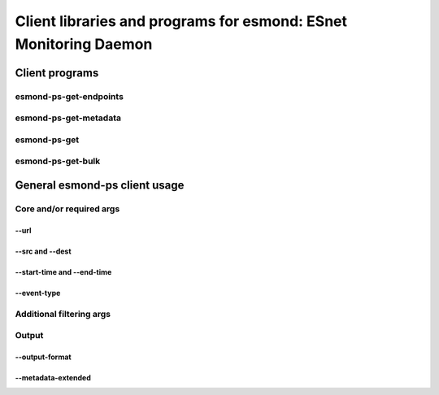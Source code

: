 =================================================================
Client libraries and programs for esmond: ESnet Monitoring Daemon
=================================================================

Client programs
===============

esmond-ps-get-endpoints
-----------------------

esmond-ps-get-metadata
----------------------

esmond-ps-get
-------------

esmond-ps-get-bulk
------------------

General esmond-ps client usage
===============================

Core and/or required args
-------------------------

--url
~~~~~

--src and --dest
~~~~~~~~~~~~~~~~

--start-time and --end-time
~~~~~~~~~~~~~~~~~~~~~~~~~~~

--event-type
~~~~~~~~~~~~

Additional filtering args
-------------------------

Output
------

--output-format
~~~~~~~~~~~~~~~

--metadata-extended
~~~~~~~~~~~~~~~~~~~



